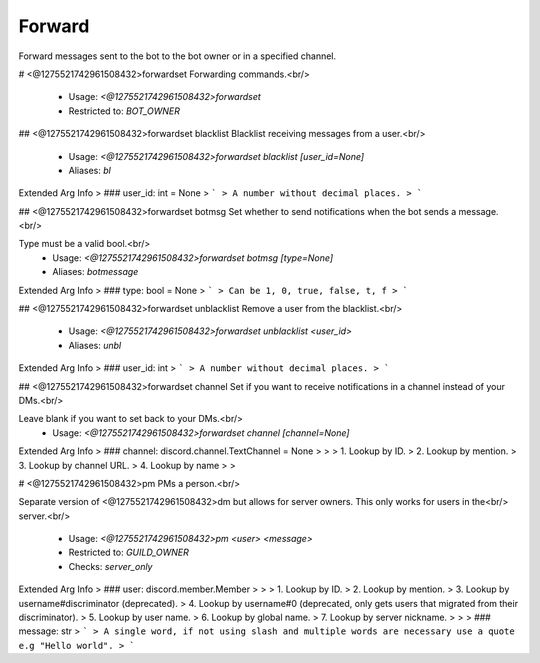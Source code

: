 Forward
=======

Forward messages sent to the bot to the bot owner or in a specified channel.

# <@1275521742961508432>forwardset
Forwarding commands.<br/>
 - Usage: `<@1275521742961508432>forwardset`
 - Restricted to: `BOT_OWNER`


## <@1275521742961508432>forwardset blacklist
Blacklist receiving messages from a user.<br/>
 - Usage: `<@1275521742961508432>forwardset blacklist [user_id=None]`
 - Aliases: `bl`
Extended Arg Info
> ### user_id: int = None
> ```
> A number without decimal places.
> ```


## <@1275521742961508432>forwardset botmsg
Set whether to send notifications when the bot sends a message.<br/>

Type must be a valid bool.<br/>
 - Usage: `<@1275521742961508432>forwardset botmsg [type=None]`
 - Aliases: `botmessage`
Extended Arg Info
> ### type: bool = None
> ```
> Can be 1, 0, true, false, t, f
> ```


## <@1275521742961508432>forwardset unblacklist
Remove a user from the blacklist.<br/>
 - Usage: `<@1275521742961508432>forwardset unblacklist <user_id>`
 - Aliases: `unbl`
Extended Arg Info
> ### user_id: int
> ```
> A number without decimal places.
> ```


## <@1275521742961508432>forwardset channel
Set if you want to receive notifications in a channel instead of your DMs.<br/>

Leave blank if you want to set back to your DMs.<br/>
 - Usage: `<@1275521742961508432>forwardset channel [channel=None]`
Extended Arg Info
> ### channel: discord.channel.TextChannel = None
> 
> 
>     1. Lookup by ID.
>     2. Lookup by mention.
>     3. Lookup by channel URL.
>     4. Lookup by name
> 
>     


# <@1275521742961508432>pm
PMs a person.<br/>

Separate version of <@1275521742961508432>dm but allows for server owners. This only works for users in the<br/>
server.<br/>
 - Usage: `<@1275521742961508432>pm <user> <message>`
 - Restricted to: `GUILD_OWNER`
 - Checks: `server_only`
Extended Arg Info
> ### user: discord.member.Member
> 
> 
>     1. Lookup by ID.
>     2. Lookup by mention.
>     3. Lookup by username#discriminator (deprecated).
>     4. Lookup by username#0 (deprecated, only gets users that migrated from their discriminator).
>     5. Lookup by user name.
>     6. Lookup by global name.
>     7. Lookup by server nickname.
> 
>     
> ### message: str
> ```
> A single word, if not using slash and multiple words are necessary use a quote e.g "Hello world".
> ```



